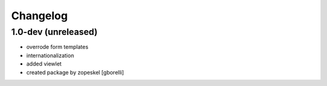 Changelog
=========

1.0-dev (unreleased)
--------------------

- overrode form templates
- internationalization
- added viewlet
- created package by zopeskel
  [gborelli]
